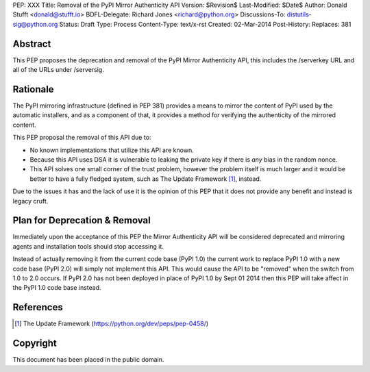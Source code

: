 PEP: XXX
Title: Removal of the PyPI Mirror Authenticity API
Version: $Revision$
Last-Modified: $Date$
Author: Donald Stufft <donald@stufft.io>
BDFL-Delegate: Richard Jones <richard@python.org>
Discussions-To: distutils-sig@python.org
Status: Draft
Type: Process
Content-Type: text/x-rst
Created: 02-Mar-2014
Post-History:
Replaces: 381


Abstract
========

This PEP proposes the deprecation and removal of the PyPI Mirror Authenticity
API, this includes the /serverkey URL and all of the URLs under /serversig.


Rationale
=========

The PyPI mirroring infrastructure (defined in PEP 381) provides a means to
mirror the content of PyPI used by the automatic installers, and as a component
of that, it provides a method for verifying the authenticity of the mirrored
content.

This PEP proposal the removal of this API due to:

* No known implementations that utilize this API are known.
* Because this API uses DSA it is vulnerable to leaking the private key if
  there is *any* bias in the random nonce.
* This API solves one small corner of the trust problem, however the problem
  itself is much larger and it would be better to have a fully fledged system,
  such as The Update Framework [1]_, instead.

Due to the issues it has and the lack of use it is the opinion of this PEP
that it does not provide any benefit and instead is legacy cruft.


Plan for Deprecation & Removal
==============================

Immediately upon the acceptance of this PEP the Mirror Authenticity API will be
considered deprecated and mirroring agents and installation tools should stop
accessing it.

Instead of actually removing it from the current code base (PyPI 1.0) the
current work to replace PyPI 1.0 with a new code base (PyPI 2.0) will simply
not implement this API. This would cause the API to be "removed" when the
switch from 1.0 to 2.0 occurs. If PyPI 2.0 has not been deployed in place of
PyPI 1.0 by Sept 01 2014 then this PEP will take affect in the PyPI 1.0 code
base instead.


References
==========

.. [1] The Update Framework
   (https://python.org/dev/peps/pep-0458/)


Copyright
=========

This document has been placed in the public domain.



..
   Local Variables:
   mode: indented-text
   indent-tabs-mode: nil
   sentence-end-double-space: t
   fill-column: 70
   coding: utf-8
   End:
